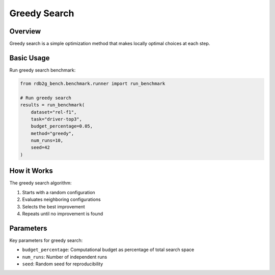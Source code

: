 Greedy Search
=============

Overview
--------

Greedy search is a simple optimization method that makes locally optimal choices at each step.

Basic Usage
-----------

Run greedy search benchmark:

.. code-block:: python

   from rdb2g_bench.benchmark.runner import run_benchmark

   # Run greedy search
   results = run_benchmark(
       dataset="rel-f1",
       task="driver-top3", 
       budget_percentage=0.05,
       method="greedy",
       num_runs=10,
       seed=42
   )

How it Works
------------

The greedy search algorithm:

1. Starts with a random configuration
2. Evaluates neighboring configurations
3. Selects the best improvement
4. Repeats until no improvement is found

Parameters
----------

Key parameters for greedy search:

- ``budget_percentage``: Computational budget as percentage of total search space
- ``num_runs``: Number of independent runs
- ``seed``: Random seed for reproducibility
